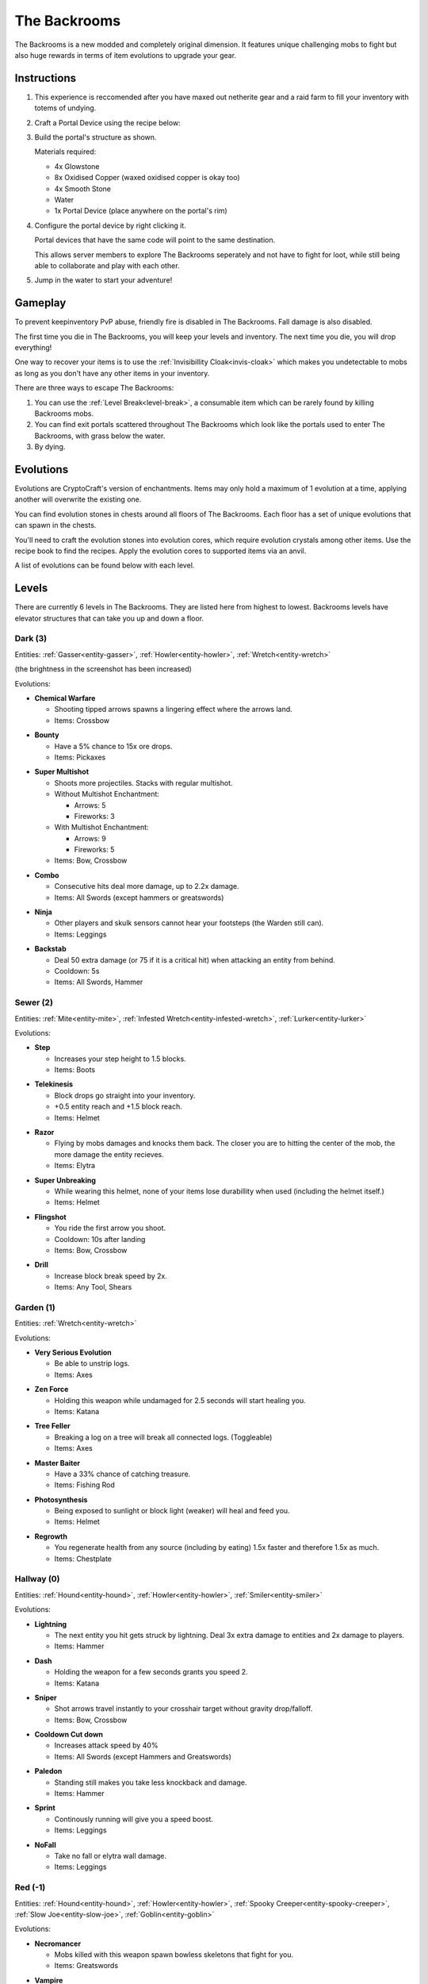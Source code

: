 The Backrooms
=======================

The Backrooms is a new modded and completely original dimension. It features unique challenging mobs to fight but also huge rewards in terms of item evolutions to upgrade your gear.

.. _portal-device-instructions:
Instructions
----------------

#. This experience is reccomended after you have maxed out netherite gear and a raid farm to fill your inventory with totems of undying.

#. Craft a Portal Device using the recipe below:

   .. image:: images/portal_device_recipe.png

#. Build the portal's structure as shown.
  
   Materials required:
   
   * 4x Glowstone

   * 8x Oxidised Copper (waxed oxidised copper is okay too)

   * 4x Smooth Stone

   * Water

   * 1x Portal Device (place anywhere on the portal's rim)

   .. image:: images/portal_device_structure.png
      :height: 360

#. Configure the portal device by right clicking it.

   Portal devices that have the same code will point to the same destination.

   This allows server members to explore The Backrooms seperately and not have to fight for loot, while still being able to collaborate and play with each other.

   .. image:: images/portal_device_code_menu.png

#. Jump in the water to start your adventure!

Gameplay
----------------

To prevent keepinventory PvP abuse, friendly fire is disabled in The Backrooms. Fall damage is also disabled.

The first time you die in The Backrooms, you will keep your levels and inventory. The next time you die, you will drop everything!

One way to recover your items is to use the :ref:`Invisibillity Cloak<invis-cloak>` which makes you undetectable to mobs as long as you don't have any other items in your inventory.

There are three ways to escape The Backrooms:

#. You can use the :ref:`Level Break<level-break>`, a consumable item which can be rarely found by killing Backrooms mobs.
#. You can find exit portals scattered throughout The Backrooms which look like the portals used to enter The Backrooms, with grass below the water.
#. By dying.

Evolutions
----------------

Evolutions are CryptoCraft's version of enchantments. Items may only hold a maximum of 1 evolution at a time, applying another will overwrite the existing one.

You can find evolution stones in chests around all floors of The Backrooms. Each floor has a set of unique evolutions that can spawn in the chests. 

You'll need to craft the evolution stones into evolution cores, which require evolution crystals among other items. Use the recipe book to find the recipes. Apply the evolution cores to supported items via an anvil.

A list of evolutions can be found below with each level.

Levels
----------------

There are currently 6 levels in The Backrooms. They are listed here from highest to lowest. Backrooms levels have elevator structures that can take you up and down a floor.

.. _level-dark:
Dark (3)
^^^^^^^^^^^
.. image:: images/backrooms_dark.png
   :height: 360

Entities: :ref:`Gasser<entity-gasser>`, :ref:`Howler<entity-howler>`, :ref:`Wretch<entity-wretch>`

(the brightness in the screenshot has been increased)

Evolutions:

.. evolution-chemical-warfare:
* **Chemical Warfare**

  * Shooting tipped arrows spawns a lingering effect where the arrows land.

  * Items: Crossbow

.. evolution-bounty:
* **Bounty**

  * Have a 5% chance to 15x ore drops.

  * Items: Pickaxes

.. evolution-super-multishot:
* **Super Multishot**

  * Shoots more projectiles. Stacks with regular multishot.

  * Without Multishot Enchantment: 

    * Arrows: 5

    * Fireworks: 3

  * With Multishot Enchantment:

    * Arrows: 9

    * Fireworks: 5

  * Items: Bow, Crossbow

.. evolution-combo:
* **Combo**

  * Consecutive hits deal more damage, up to 2.2x damage.

  * Items: All Swords (except hammers or greatswords)

.. evolution-ninja:
* **Ninja**

  * Other players and skulk sensors cannot hear your footsteps (the Warden still can).

  * Items: Leggings

.. evolution-backstab:
* **Backstab**

  * Deal 50 extra damage (or 75 if it is a critical hit) when attacking an entity from behind.

  * Cooldown: 5s

  * Items: All Swords, Hammer

.. _level-sewer:
Sewer (2)
^^^^^^^^^^^
.. image:: images/backrooms_sewer.png
   :height: 360

Entities: :ref:`Mite<entity-mite>`, :ref:`Infested Wretch<entity-infested-wretch>`, :ref:`Lurker<entity-lurker>`

Evolutions:

.. evolution-step:
* **Step**

  * Increases your step height to 1.5 blocks.

  * Items: Boots

.. evolution-telekinesis:
* **Telekinesis**

  * Block drops go straight into your inventory.

  * +0.5 entity reach and +1.5 block reach.

  * Items: Helmet

.. evolution-razor:
* **Razor**

  * Flying by mobs damages and knocks them back. The closer you are to hitting the center of the mob, the more damage the entity recieves.

  * Items: Elytra

.. evolution-super-unbreaking:
* **Super Unbreaking**

  * While wearing this helmet, none of your items lose durabillity when used (including the helmet itself.)

  * Items: Helmet

.. evolution-flingshot:
* **Flingshot**

  * You ride the first arrow you shoot.

  * Cooldown: 10s after landing

  * Items: Bow, Crossbow

.. evolution-drill:
* **Drill**

  * Increase block break speed by 2x.

  * Items: Any Tool, Shears

.. _level-garden:
Garden (1)
^^^^^^^^^^^
.. image:: images/backrooms_garden.png
   :height: 360

Entities: :ref:`Wretch<entity-wretch>`

Evolutions:

.. evolution-very-serious-evolution:
* **Very Serious Evolution**

  * Be able to unstrip logs.

  * Items: Axes

.. evolution-zen-force:
* **Zen Force**

  * Holding this weapon while undamaged for 2.5 seconds will start healing you.

  * Items: Katana

.. evolution-tree-feller:
* **Tree Feller**

  * Breaking a log on a tree will break all connected logs. (Toggleable)

  * Items: Axes

.. evolution-master-baiter:
* **Master Baiter**

  * Have a 33% chance of catching treasure.

  * Items: Fishing Rod

.. evolution-photosynthesis:
* **Photosynthesis**

  * Being exposed to sunlight or block light (weaker) will heal and feed you.

  * Items: Helmet

.. evolution-regrowth:
* **Regrowth**

  * You regenerate health from any source (including by eating) 1.5x faster and therefore 1.5x as much.

  * Items: Chestplate

.. _level-hallway:
Hallway (0)
^^^^^^^^^^^
.. image:: images/backrooms.png
   :height: 360

Entities: :ref:`Hound<entity-hound>`, :ref:`Howler<entity-howler>`, :ref:`Smiler<entity-smiler>`

Evolutions:

.. evolution-lightning:
* **Lightning**

  * The next entity you hit gets struck by lightning. Deal 3x extra damage to entities and 2x damage to players.

  * Items: Hammer

.. evolution-dash:
* **Dash**

  * Holding the weapon for a few seconds grants you speed 2.

  * Items: Katana

.. evolution-sniper:
* **Sniper**

  * Shot arrows travel instantly to your crosshair target without gravity drop/falloff.

  * Items: Bow, Crossbow

.. evolution-cooldown-cut-down:
* **Cooldown Cut down**

  * Increases attack speed by 40%

  * Items: All Swords (except Hammers and Greatswords)

.. evolution-paledon:
* **Paledon**

  * Standing still makes you take less knockback and damage.

  * Items: Hammer

.. evolution-sprint:
* **Sprint**

  * Continously running will give you a speed boost.

  * Items: Leggings

.. evolution-nofall:
* **NoFall**

  * Take no fall or elytra wall damage.

  * Items: Leggings

.. _level-red:
Red (-1)
^^^^^^^^^^^
.. image:: images/backrooms_red.png
   :height: 360

Entities: :ref:`Hound<entity-hound>`, :ref:`Howler<entity-howler>`, :ref:`Spooky Creeper<entity-spooky-creeper>`, :ref:`Slow Joe<entity-slow-joe>`, :ref:`Goblin<entity-goblin>`

Evolutions:

.. evolution-necromancer:
* **Necromancer**

  * Mobs killed with this weapon spawn bowless skeletons that fight for you.

  * Items: Greatswords

.. evolution-vampire:
* **Vampire**
 
  * Heal 4 hp (2 hearts) when you kill a mob
  * Heal 10 hp (5 hearts) when you kill a player

  * Items: All Swords (not the Hammer)

.. evolution-parry:
* **Parry**

  * Attacking right after blocking damage from your shield deals up to 2.5x more damage

  * Items: Shield

.. evolution-bedrock-smasher:
* **Bedrock Smasher**

  * Breaks bedrock. Doesn't drop the item.

  * Items: Pickaxes

.. evolution-demolition:
* **Demolition**

  * Destroys dirt, sand snow and stones in a 4 block radius on the block you're looking at. Leaves ores intact, only 50% of blocks drop items.

  * Cooldown: 7.5s

  * Items: Pickaxes

.. evolution-jetpack:
* **Jetpack**

  * Sneaking while flying boosts you in the air like when using fireworks. Boost lasts for 10 seconds, recharges while on ground.

  * Items: Elytra

* **Elytra Chestplate**

  * Gives you the protection, toughness and knockback resistance of an unenchanted netherite chestplate.

  * Items: Elytra


.. _level-spirit:
Spirit (-2)
^^^^^^^^^^^
.. image:: images/backrooms_spirit.png
   :height: 360

Entities: :ref:`Bricked Up Wretch<entity-bricked-wretch>`, :ref:`Hog<entity-hog>`, :ref:`Buffed Goblin<entity-buffed-goblin>`

Evolutions:

.. evolution-rupture:
* **Rupture**

  * The next arrow you shoot spawns an end crystal that doesn't break blocks.

  * Cooldown: 15s

  * Items: Bow, Crossbow

.. evolution-chaos:
* **Chaos**

  * Arrows you shoot have random potion effects.

  * Items: Bow, Crossbow

.. evolution-poison-edge:
* **Poison Edge**

  * Attacking mobs gives them poison 2 for 5 seconds. Attacking players gives them poison 1 for 5 seconds.

  * Items: All Swords (not the Hammer)

.. evolution-ground-pound:
* **Ground Pound**

  * Launch a ground pound that does 20-30 damage to nearby entities.

  * Cooldown: 15s

  * Items: Hammer

.. evolution-fireball:
* **Fireball**

  * Launch a fireball that doesn't break blocks.

  * Cooldown: 15s

  * Items: All Swords (not the Hammer)

.. evolution-deflect:
* **Deflect**

  * Take 60% less projectile damage. Enemies that attack you will be knocked back.

  * Items: Chestplates

.. evolution-overshield:
* **Overshield**

  * Being undamaged for 10 seconds heals up to 5 absorption hearts.

  * Items: Chestplates

Entities
--------------

Each level has a set of unique mobs that attempt to kill you. They are designed to be challenging, so they will significantly more damage and have more health than normal mobs. 

Entity stats sometimes change and may not be fully up to date with this page.

These mobs also drop custom items which are mainly used as crafting ingredients and serve no other purpose.

.. _entity-gasser:
Gasser
^^^^^^^^^^^
A cave spider that drops a harming II potion when killed. When the Gasser damages a player, it doesn't inflict poison.

* Damage: 16.5

* Health: 25

Found in: :ref:`Dark<level-dark>`

Drops: Gas Sack (ingredient), Fermented Spider Eye

.. _entity-goblin:
Goblin
^^^^^^^^^^^
A baby zombie that runs fast. It starts with high armour, blocking 80% of damage. As the goblin runs around, it loses its defense. 

* Damage: 15

* Health: 20

Found in: :ref:`Red<level-red>`

Drops: Goblin Eye (ingredient), Goblin Gem (ingredient),

.. _entity-buffed-goblin:
Buffed Goblin
^^^^^^^^^^^
Buffed goblins have the same stats as goblins, but they wear gold leggings and boots and take more distance to lose their defense.

Found in: :ref:`Spirit<level-spirit>`

Drops: Goblin Eye (ingredient), Goblin Gem (ingredient), Golden Goblin Gem (rare ingredient)

.. _entity-hog:
Hog
^^^^^^^^^^^
Zoglins that are packed with tons of health and recieve no knockback. They are meant to be annoying.

* Damage: 15

* Health: 120

Found in: :ref:`Spirit<level-spirit>`

Drops: Poisionous Potato (rare drop)

.. _entity-hound:
Hound
^^^^^^^^^^^
Wolves that run around and actively attempt to kill players. They spawn in packs of 4-10 and follow each other around.

* Damage: 12

* Health: 23

Found in: :ref:`Hallway<level-hallway>`

Drops: Hound Fur (ingredient), Hound Tooth (ingredient), Rotten Flesh

.. _entity-buffed-hound:
Buffed Hound
^^^^^^^^^^^

* Damage: 15

* Health: 30

Found in: :ref:`Red<level-red>`

Drops: Same as regular

.. _entity-howler:
Howler
^^^^^^^^^^^
A wither skeleton that acts as a miniboss of the server. It recieves a speed boost and also takes no knockback, making chasing down players very easy.

* Damage: 33

* Health: 170

Found in: :ref:`Hallway<level-hallway>`, :ref:`Red<level-red>`, :ref:`Dark<level-dark>`

Drops: Howler Heart (~50% chance with looting 3)

.. _entity-lurker:
Lurker
^^^^^^^^^^^
A Drowned Zombie that mostly stays in the water. It does not attack players who are not in water. When hit, players recieve the darkness and weakness effect for 10 seconds.

* Damage: 45

* Health: 20

Found in: :ref:`Sewer<level-sewer>`

Drops: Rotten Flesh, Slime Ball

.. _entity-mite:
Mite
^^^^^^^^^^^
A silverfish that is fast in land and on water.

* Damage: 13.5

* Health: 18

Found in: :ref:`Sewer<level-sewer>`

Drops: Mite Scale (ingredient)

.. _entity-slow-joe:
Slow Joe
^^^^^^^^^^^
A Stray skeleton without a bow. Hit players recieve Slowness for 10 seconds.

* Damage: 15

* Health: 40

Found in: :ref:`Red<level-red>`

Drops: Fermented Spider Eye, Sugar

.. _entity-smiler:
Smiler
^^^^^^^^^^^
An invisible zombie that wears leather boots and makes no sound. The first time it hits a player, it deals 3.75x more damage.

* Damage: 18 (49.5 for first hit)

* Health: 20

Found in: :ref:`Hallway<level-hallway>`

Drops: Phantom Membrane

.. _entity-spooky-creeper:
Spooky Creeper
^^^^^^^^^^^
A buffed creeper that deals significantly more damage than a regular creeper (but less than a charged creeper). It's fuse time is also significantly reduced, almost instantly exploding when it reaches it's target.

* Health: 20

Found in: :ref:`Red<level-red>`

Drops: Nothing

.. _entity-wretch:
Wretch
^^^^^^^^^^^
An unarmed skeleton which does absolutely nothing special and attacks the player with it's fists.

* Damage: 16.5

* Health: 40

Found in: :ref:`Garden<level-garden>`, :ref:`Dark<level-dark>`

Drops: Bone

.. _entity-bricked-wretch:
Bricked Up Wretch
^^^^^^^^^^^
A Wretch with full diamond gear. There are no changes to its' stats but the diamond armour obviously makes them harder to kill.

Found in: :ref:`Spirit<level-spirit>`

Drops: Bone, Diamond

.. _entity-infested-wretch:
Infested Wretch
^^^^^^^^^^^
A Wretch with chain leggings and boots. Every 10m it walks, and every time a player attacks the wretch, the wretch spawns a :ref:`Mite<mite>`.

* Damage: 16.5

* Health: 55

Found in: :ref:`Sewer<level-sewer>`

Drops: Bone
